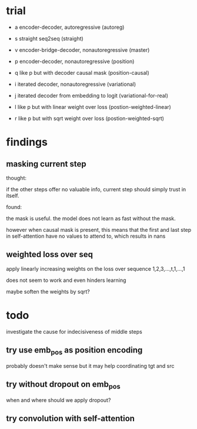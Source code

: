 * trial

- a encoder-decoder, autoregressive (autoreg)
- s straight seq2seq (straight)
- v encoder-bridge-decoder, nonautoregressive (master)
- p encoder-decoder, nonautoregressive (position)
- q like p but with decoder causal mask (position-causal)

- i iterated decoder, nonautoregressive (variational)
- j iterated decoder from embedding to logit (variational-for-real)
- l like p but with linear weight over loss (postion-weighted-linear)
- r like p but with sqrt weight over loss (postion-weighted-sqrt)

* findings

** masking current step

thought:

if the other steps offer no valuable info,
current step should simply trust in itself.

found:

the mask is useful.
the model does not learn as fast without the mask.

however when causal mask is present,
this means that the first and last step in self-attention
have no values to attend to,
which results in nans

** weighted loss over seq

apply linearly increasing weights on the loss over sequence
1,2,3,...,t,1,...,1

does not seem to work and even hinders learning

maybe soften the weights by sqrt?

* todo

investigate the cause for indecisiveness of middle steps

** try use emb_pos as position encoding

probably doesn't make sense
but it may help coordinating tgt and src

** try without dropout on emb_pos

when and where should we apply dropout?

** try convolution with self-attention
